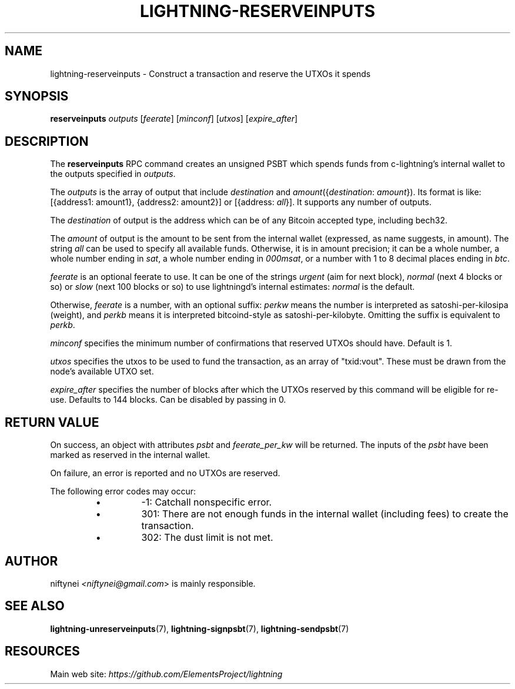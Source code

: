 .TH "LIGHTNING-RESERVEINPUTS" "7" "" "" "lightning-reserveinputs"
.SH NAME
lightning-reserveinputs - Construct a transaction and reserve the UTXOs it spends
.SH SYNOPSIS

\fBreserveinputs\fR \fIoutputs\fR [\fIfeerate\fR] [\fIminconf\fR] [\fIutxos\fR] [\fIexpire_after\fR]

.SH DESCRIPTION

The \fBreserveinputs\fR RPC command creates an unsigned PSBT which
spends funds from c-lightning’s internal wallet to the outputs specified
in \fIoutputs\fR\.


The \fIoutputs\fR is the array of output that include \fIdestination\fR
and \fIamount\fR({\fIdestination\fR: \fIamount\fR})\. Its format is like:
[{address1: amount1}, {address2: amount2}]
or
[{address: \fIall\fR}]\.
It supports any number of outputs\.


The \fIdestination\fR of output is the address which can be of any Bitcoin accepted
type, including bech32\.


The \fIamount\fR of output is the amount to be sent from the internal wallet
(expressed, as name suggests, in amount)\. The string \fIall\fR can be used to specify
all available funds\. Otherwise, it is in amount precision; it can be a whole
number, a whole number ending in \fIsat\fR, a whole number ending in \fI000msat\fR,
or a number with 1 to 8 decimal places ending in \fIbtc\fR\.


\fIfeerate\fR is an optional feerate to use\. It can be one of the strings
\fIurgent\fR (aim for next block), \fInormal\fR (next 4 blocks or so) or \fIslow\fR
(next 100 blocks or so) to use lightningd’s internal estimates: \fInormal\fR
is the default\.


Otherwise, \fIfeerate\fR is a number, with an optional suffix: \fIperkw\fR means
the number is interpreted as satoshi-per-kilosipa (weight), and \fIperkb\fR
means it is interpreted bitcoind-style as satoshi-per-kilobyte\. Omitting
the suffix is equivalent to \fIperkb\fR\.


\fIminconf\fR specifies the minimum number of confirmations that reserved UTXOs 
should have\. Default is 1\.


\fIutxos\fR specifies the utxos to be used to fund the transaction, as an array
of "txid:vout"\. These must be drawn from the node's available UTXO set\.


\fIexpire_after\fR specifies the number of blocks after which the UTXOs reserved
by this command will be eligible for re-use\. Defaults to 144 blocks\.
Can be disabled by passing in 0\.

.SH RETURN VALUE

On success, an object with attributes \fIpsbt\fR and \fIfeerate_per_kw\fR will be
returned\. The inputs of the \fIpsbt\fR have been marked as reserved in the internal wallet\.


On failure, an error is reported and no UTXOs are reserved\.


The following error codes may occur:

.RS
.IP \[bu]
-1: Catchall nonspecific error\.
.IP \[bu]
301: There are not enough funds in the internal wallet (including
fees) to create the transaction\.
.IP \[bu]
302: The dust limit is not met\.

.RE
.SH AUTHOR

niftynei \fI<niftynei@gmail.com\fR> is mainly responsible\.

.SH SEE ALSO

\fBlightning-unreserveinputs\fR(7), \fBlightning-signpsbt\fR(7), \fBlightning-sendpsbt\fR(7)

.SH RESOURCES

Main web site: \fIhttps://github.com/ElementsProject/lightning\fR

